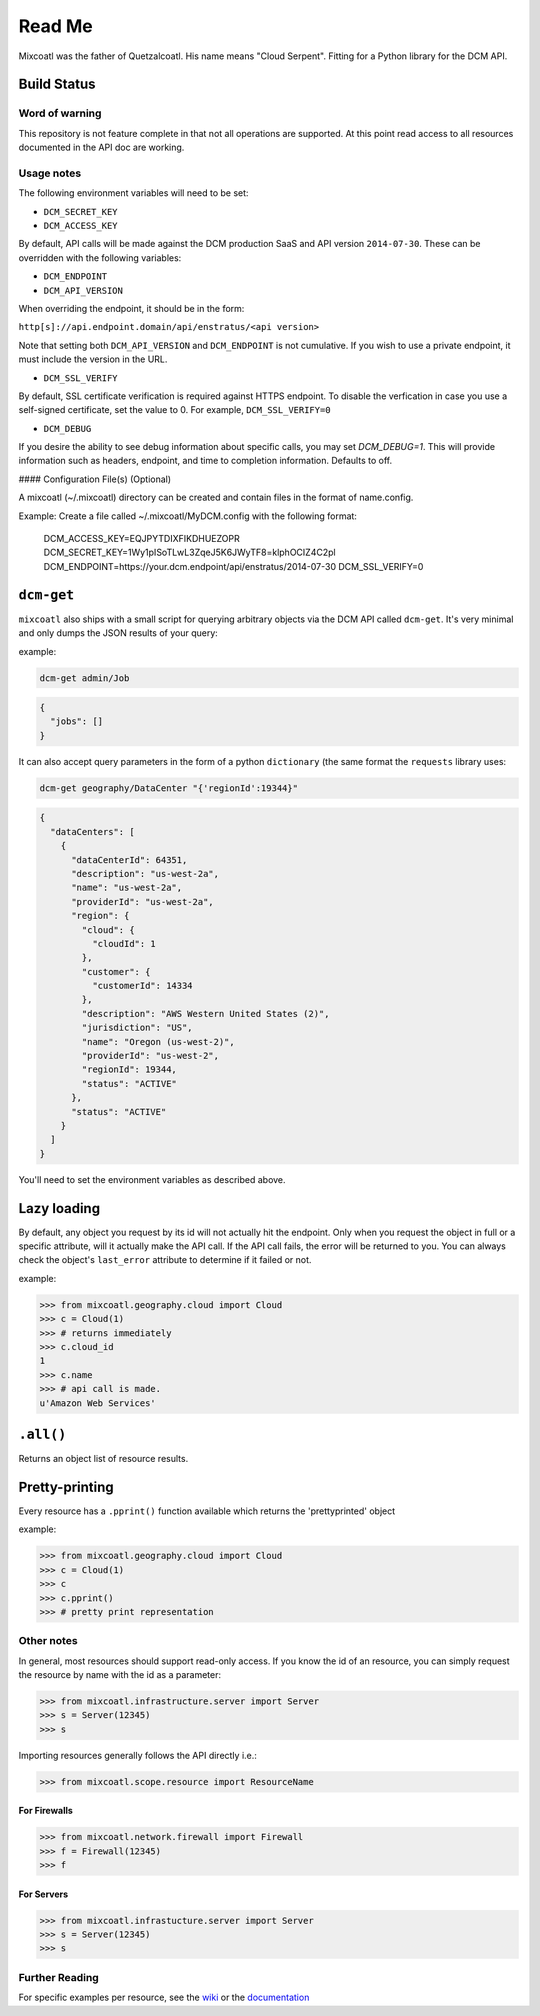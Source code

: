 Read Me
=======

Mixcoatl was the father of Quetzalcoatl. His name means "Cloud Serpent". Fitting for a Python library for the DCM API.

Build Status
------------

.. image:: https://secure.travis-ci.org/enStratus/mixcoatl.png
        :target: http://travis-ci.org/enStratus/mixcoatl

Word of warning
~~~~~~~~~~~~~~~

This repository is not feature complete in that not all operations are
supported. At this point read access to all resources documented in the API doc
are working.

Usage notes
~~~~~~~~~~~

The following environment variables will need to be set:

- ``DCM_SECRET_KEY``
- ``DCM_ACCESS_KEY``

By default, API calls will be made against the DCM production SaaS and API
version ``2014-07-30``. These can be overridden with the following variables:

- ``DCM_ENDPOINT``
- ``DCM_API_VERSION``

When overriding the endpoint, it should be in the form:

``http[s]://api.endpoint.domain/api/enstratus/<api version>``

Note that setting both ``DCM_API_VERSION`` and ``DCM_ENDPOINT`` is not
cumulative. If you wish to use a private endpoint, it must include the version
in the URL.

- ``DCM_SSL_VERIFY``

By default, SSL certificate verification is required against HTTPS endpoint. To disable the verfication in case you use a self-signed certificate, set the value to 0. For example, ``DCM_SSL_VERIFY=0``

- ``DCM_DEBUG``

If you desire the ability to see debug information about specific calls, you may set `DCM_DEBUG=1`.  This will provide information such as headers, endpoint, and time to completion information.  Defaults to off.

#### Configuration File(s) (Optional)

A mixcoatl (~/.mixcoatl) directory can be created and contain files in the format of name.config.

Example:  Create a file called ~/.mixcoatl/MyDCM.config with the following format:

    DCM_ACCESS_KEY=EQJPYTDIXFIKDHUEZOPR
    DCM_SECRET_KEY=1Wy1pISoTLwL3ZqeJ5K6JWyTF8=klphOCIZ4C2pl
    DCM_ENDPOINT=https://your.dcm.endpoint/api/enstratus/2014-07-30
    DCM_SSL_VERIFY=0

``dcm-get``
-----------

``mixcoatl`` also ships with a small script for querying arbitrary objects via
the DCM API called ``dcm-get``. It's very minimal and only dumps the JSON
results of your query:

example:

.. code-block:: bash

        dcm-get admin/Job

.. code-block:: json

        {
          "jobs": []
        }

It can also accept query parameters in the form of a python ``dictionary`` (the
same format the ``requests`` library uses:

.. code-block:: bash

        dcm-get geography/DataCenter "{'regionId':19344}"

.. code-block:: json

        {
          "dataCenters": [
            {
              "dataCenterId": 64351, 
              "description": "us-west-2a", 
              "name": "us-west-2a", 
              "providerId": "us-west-2a", 
              "region": {
                "cloud": {
                  "cloudId": 1
                }, 
                "customer": {
                  "customerId": 14334
                }, 
                "description": "AWS Western United States (2)", 
                "jurisdiction": "US", 
                "name": "Oregon (us-west-2)", 
                "providerId": "us-west-2", 
                "regionId": 19344, 
                "status": "ACTIVE"
              }, 
              "status": "ACTIVE"
            }
          ]
        }

You'll need to set the environment variables as described above.

Lazy loading
------------

By default, any object you request by its id will not actually hit the
endpoint. Only when you request the object in full or a specific attribute,
will it actually make the API call. If the API call fails, the error will be
returned to you. You can always check the object's ``last_error`` attribute to
determine if it failed or not.

example:

.. code-block:: bash

   >>> from mixcoatl.geography.cloud import Cloud
   >>> c = Cloud(1)
   >>> # returns immediately
   >>> c.cloud_id
   1
   >>> c.name
   >>> # api call is made.
   u'Amazon Web Services'

``.all()``
----------

Returns an object list of resource results.

Pretty-printing
---------------

Every resource has a ``.pprint()`` function available which returns the
'prettyprinted' object

example:

.. code-block:: bash

   >>> from mixcoatl.geography.cloud import Cloud
   >>> c = Cloud(1)
   >>> c
   >>> c.pprint()
   >>> # pretty print representation

Other notes
~~~~~~~~~~~

In general, most resources should support read-only access. If you know the id
of an resource, you can simply request the resource by name with the id as a
parameter:

.. code-block:: bash

   >>> from mixcoatl.infrastructure.server import Server
   >>> s = Server(12345)
   >>> s

Importing resources generally follows the API directly i.e.:

.. code-block:: bash

   >>> from mixcoatl.scope.resource import ResourceName

For Firewalls
^^^^^^^^^^^^^

.. code-block:: bash

   >>> from mixcoatl.network.firewall import Firewall
   >>> f = Firewall(12345)
   >>> f

For Servers
^^^^^^^^^^^


.. code-block:: bash

   >>> from mixcoatl.infrastucture.server import Server
   >>> s = Server(12345)
   >>> s

Further Reading
~~~~~~~~~~~~~~~

For specific examples per resource, see the `wiki
<https://github.com/enStratus/mixcoatl/wiki>`_ or the `documentation
<http://enstratus.github.com/mixcoatl>`_
